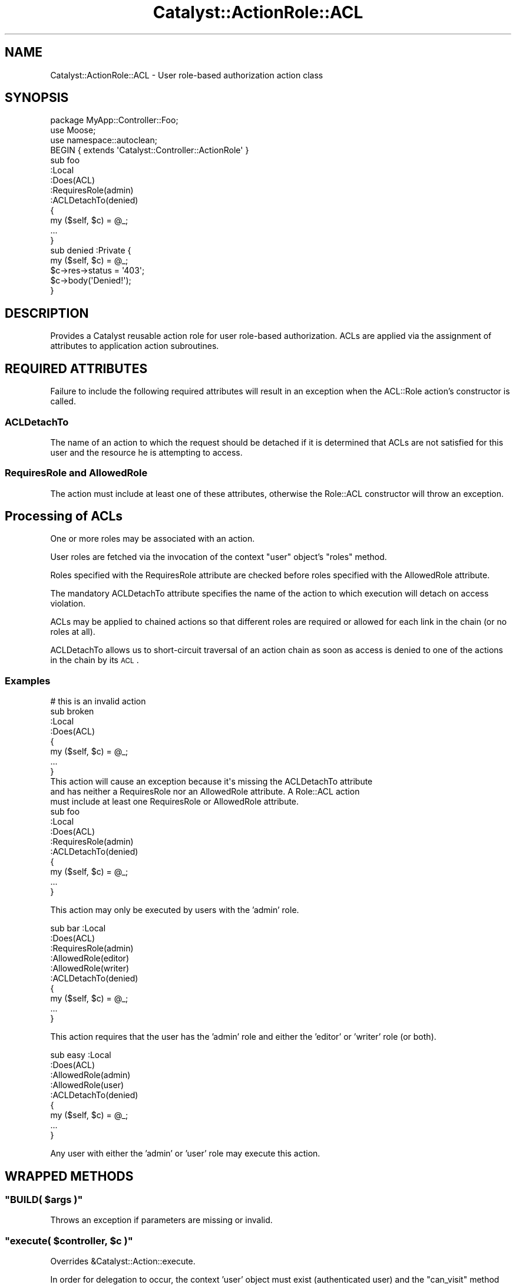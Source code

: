 .\" Automatically generated by Pod::Man 2.23 (Pod::Simple 3.14)
.\"
.\" Standard preamble:
.\" ========================================================================
.de Sp \" Vertical space (when we can't use .PP)
.if t .sp .5v
.if n .sp
..
.de Vb \" Begin verbatim text
.ft CW
.nf
.ne \\$1
..
.de Ve \" End verbatim text
.ft R
.fi
..
.\" Set up some character translations and predefined strings.  \*(-- will
.\" give an unbreakable dash, \*(PI will give pi, \*(L" will give a left
.\" double quote, and \*(R" will give a right double quote.  \*(C+ will
.\" give a nicer C++.  Capital omega is used to do unbreakable dashes and
.\" therefore won't be available.  \*(C` and \*(C' expand to `' in nroff,
.\" nothing in troff, for use with C<>.
.tr \(*W-
.ds C+ C\v'-.1v'\h'-1p'\s-2+\h'-1p'+\s0\v'.1v'\h'-1p'
.ie n \{\
.    ds -- \(*W-
.    ds PI pi
.    if (\n(.H=4u)&(1m=24u) .ds -- \(*W\h'-12u'\(*W\h'-12u'-\" diablo 10 pitch
.    if (\n(.H=4u)&(1m=20u) .ds -- \(*W\h'-12u'\(*W\h'-8u'-\"  diablo 12 pitch
.    ds L" ""
.    ds R" ""
.    ds C` ""
.    ds C' ""
'br\}
.el\{\
.    ds -- \|\(em\|
.    ds PI \(*p
.    ds L" ``
.    ds R" ''
'br\}
.\"
.\" Escape single quotes in literal strings from groff's Unicode transform.
.ie \n(.g .ds Aq \(aq
.el       .ds Aq '
.\"
.\" If the F register is turned on, we'll generate index entries on stderr for
.\" titles (.TH), headers (.SH), subsections (.SS), items (.Ip), and index
.\" entries marked with X<> in POD.  Of course, you'll have to process the
.\" output yourself in some meaningful fashion.
.ie \nF \{\
.    de IX
.    tm Index:\\$1\t\\n%\t"\\$2"
..
.    nr % 0
.    rr F
.\}
.el \{\
.    de IX
..
.\}
.\"
.\" Accent mark definitions (@(#)ms.acc 1.5 88/02/08 SMI; from UCB 4.2).
.\" Fear.  Run.  Save yourself.  No user-serviceable parts.
.    \" fudge factors for nroff and troff
.if n \{\
.    ds #H 0
.    ds #V .8m
.    ds #F .3m
.    ds #[ \f1
.    ds #] \fP
.\}
.if t \{\
.    ds #H ((1u-(\\\\n(.fu%2u))*.13m)
.    ds #V .6m
.    ds #F 0
.    ds #[ \&
.    ds #] \&
.\}
.    \" simple accents for nroff and troff
.if n \{\
.    ds ' \&
.    ds ` \&
.    ds ^ \&
.    ds , \&
.    ds ~ ~
.    ds /
.\}
.if t \{\
.    ds ' \\k:\h'-(\\n(.wu*8/10-\*(#H)'\'\h"|\\n:u"
.    ds ` \\k:\h'-(\\n(.wu*8/10-\*(#H)'\`\h'|\\n:u'
.    ds ^ \\k:\h'-(\\n(.wu*10/11-\*(#H)'^\h'|\\n:u'
.    ds , \\k:\h'-(\\n(.wu*8/10)',\h'|\\n:u'
.    ds ~ \\k:\h'-(\\n(.wu-\*(#H-.1m)'~\h'|\\n:u'
.    ds / \\k:\h'-(\\n(.wu*8/10-\*(#H)'\z\(sl\h'|\\n:u'
.\}
.    \" troff and (daisy-wheel) nroff accents
.ds : \\k:\h'-(\\n(.wu*8/10-\*(#H+.1m+\*(#F)'\v'-\*(#V'\z.\h'.2m+\*(#F'.\h'|\\n:u'\v'\*(#V'
.ds 8 \h'\*(#H'\(*b\h'-\*(#H'
.ds o \\k:\h'-(\\n(.wu+\w'\(de'u-\*(#H)/2u'\v'-.3n'\*(#[\z\(de\v'.3n'\h'|\\n:u'\*(#]
.ds d- \h'\*(#H'\(pd\h'-\w'~'u'\v'-.25m'\f2\(hy\fP\v'.25m'\h'-\*(#H'
.ds D- D\\k:\h'-\w'D'u'\v'-.11m'\z\(hy\v'.11m'\h'|\\n:u'
.ds th \*(#[\v'.3m'\s+1I\s-1\v'-.3m'\h'-(\w'I'u*2/3)'\s-1o\s+1\*(#]
.ds Th \*(#[\s+2I\s-2\h'-\w'I'u*3/5'\v'-.3m'o\v'.3m'\*(#]
.ds ae a\h'-(\w'a'u*4/10)'e
.ds Ae A\h'-(\w'A'u*4/10)'E
.    \" corrections for vroff
.if v .ds ~ \\k:\h'-(\\n(.wu*9/10-\*(#H)'\s-2\u~\d\s+2\h'|\\n:u'
.if v .ds ^ \\k:\h'-(\\n(.wu*10/11-\*(#H)'\v'-.4m'^\v'.4m'\h'|\\n:u'
.    \" for low resolution devices (crt and lpr)
.if \n(.H>23 .if \n(.V>19 \
\{\
.    ds : e
.    ds 8 ss
.    ds o a
.    ds d- d\h'-1'\(ga
.    ds D- D\h'-1'\(hy
.    ds th \o'bp'
.    ds Th \o'LP'
.    ds ae ae
.    ds Ae AE
.\}
.rm #[ #] #H #V #F C
.\" ========================================================================
.\"
.IX Title "Catalyst::ActionRole::ACL 3"
.TH Catalyst::ActionRole::ACL 3 "2009-07-12" "perl v5.12.1" "User Contributed Perl Documentation"
.\" For nroff, turn off justification.  Always turn off hyphenation; it makes
.\" way too many mistakes in technical documents.
.if n .ad l
.nh
.SH "NAME"
Catalyst::ActionRole::ACL \- User role\-based authorization action class
.SH "SYNOPSIS"
.IX Header "SYNOPSIS"
.Vb 3
\& package MyApp::Controller::Foo;
\& use Moose;
\& use namespace::autoclean;
\&
\& BEGIN { extends \*(AqCatalyst::Controller::ActionRole\*(Aq }
\&
\& sub foo
\& :Local
\& :Does(ACL)
\& :RequiresRole(admin)
\& :ACLDetachTo(denied)
\& {
\&     my ($self, $c) = @_;
\&     ...
\& }
\&
\& sub denied :Private {
\&     my ($self, $c) = @_;
\&
\&     $c\->res\->status = \*(Aq403\*(Aq;
\&     $c\->body(\*(AqDenied!\*(Aq);
\& }
.Ve
.SH "DESCRIPTION"
.IX Header "DESCRIPTION"
Provides a Catalyst reusable action role
for user role-based authorization.
ACLs are applied via the assignment of attributes to
application action subroutines.
.SH "REQUIRED ATTRIBUTES"
.IX Header "REQUIRED ATTRIBUTES"
Failure to include the following required attributes will result in an exception
when the ACL::Role action's constructor is called.
.SS "ACLDetachTo"
.IX Subsection "ACLDetachTo"
The name of an action to which the request should be detached if it is
determined that ACLs are not satisfied for this user and the resource he
is attempting to access.
.SS "RequiresRole and AllowedRole"
.IX Subsection "RequiresRole and AllowedRole"
The action must include at least one of these attributes, otherwise the Role::ACL
constructor will throw an exception.
.SH "Processing of ACLs"
.IX Header "Processing of ACLs"
One or more roles may be associated with an action.
.PP
User roles are fetched via the invocation of the context \*(L"user\*(R" object's \*(L"roles\*(R"
method.
.PP
Roles specified with the RequiresRole attribute are checked before roles
specified with the AllowedRole attribute.
.PP
The mandatory ACLDetachTo attribute specifies the name of the action to which
execution will detach on access violation.
.PP
ACLs may be applied to chained actions so that different roles are required or
allowed for each link in the chain (or no roles at all).
.PP
ACLDetachTo allows us to short-circuit traversal of an action chain as soon as
access is denied to one of the actions in the chain by its \s-1ACL\s0.
.SS "Examples"
.IX Subsection "Examples"
.Vb 8
\& # this is an invalid action
\& sub broken
\& :Local
\& :Does(ACL)
\& {
\&     my ($self, $c) = @_;
\&     ...
\& }
\&
\& This action will cause an exception because it\*(Aqs missing the ACLDetachTo attribute
\& and has neither a RequiresRole nor an AllowedRole attribute. A Role::ACL action
\& must include at least one RequiresRole or AllowedRole attribute.
\&
\& sub foo
\& :Local
\& :Does(ACL)
\& :RequiresRole(admin)
\& :ACLDetachTo(denied)
\& {
\&     my ($self, $c) = @_;
\&     ...
\& }
.Ve
.PP
This action may only be executed by users with the 'admin' role.
.PP
.Vb 10
\& sub bar :Local
\& :Does(ACL)
\& :RequiresRole(admin)
\& :AllowedRole(editor)
\& :AllowedRole(writer)
\& :ACLDetachTo(denied)
\& {
\&     my ($self, $c) = @_;
\&     ...
\& }
.Ve
.PP
This action requires that the user has the 'admin' role and
either the 'editor' or 'writer' role (or both).
.PP
.Vb 9
\& sub easy :Local
\& :Does(ACL)
\& :AllowedRole(admin)
\& :AllowedRole(user)
\& :ACLDetachTo(denied)
\& {
\&     my ($self, $c) = @_;
\&     ...
\& }
.Ve
.PP
Any user with either the 'admin' or 'user' role may execute this action.
.SH "WRAPPED METHODS"
.IX Header "WRAPPED METHODS"
.ie n .SS """BUILD( $args )"""
.el .SS "\f(CWBUILD( $args )\fP"
.IX Subsection "BUILD( $args )"
Throws an exception if parameters are missing or invalid.
.ie n .SS """execute( $controller, $c )"""
.el .SS "\f(CWexecute( $controller, $c )\fP"
.IX Subsection "execute( $controller, $c )"
Overrides &Catalyst::Action::execute.
.PP
In order for delegation to occur, the context 'user' object must exist (authenticated user) and
the \f(CW\*(C`can_visit\*(C'\fR method must return a true value.
.PP
See Catalyst::Action
.ie n .SS """can_visit( $c )"""
.el .SS "\f(CWcan_visit( $c )\fP"
.IX Subsection "can_visit( $c )"
Return true if the authenticated user can visit this action.
.PP
This method is useful for determining in advance if a user can execute
a given action.
.SH "AUTHOR"
.IX Header "AUTHOR"
David P.C. Wollmann <converter42@gmail.com>
.SH "CONTRIBUTORS"
.IX Header "CONTRIBUTORS"
Converted from an action class to an action role by Tomas Doran (t0m)
.SH "BUGS"
.IX Header "BUGS"
This is new code. Find the bugs and report them, please.
.SH "COPYRIGHT & LICENSE"
.IX Header "COPYRIGHT & LICENSE"
Copyright 2009 by David P.C. Wollmann
.PP
This program is free software; you can redistribute it and/or modify it under
the same terms as Perl itself.
